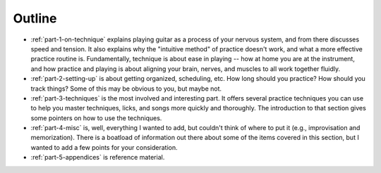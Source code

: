 Outline
-------

* :ref:`part-1-on-technique` explains playing guitar as a process of your nervous system, and from there discusses speed and tension.  It also explains why the "intuitive method" of practice doesn't work, and what a more effective practice routine is.  Fundamentally, technique is about ease in playing -- how at home you are at the instrument, and how practice and playing is about aligning your brain, nerves, and muscles to all work together fluidly.

* :ref:`part-2-setting-up` is about getting organized, scheduling, etc.  How long should you practice?  How should you track things?  Some of this may be obvious to you, but maybe not.

* :ref:`part-3-techniques` is the most involved and interesting part.  It offers several practice techniques you can use to help you master techniques, licks, and songs more quickly and thoroughly.  The introduction to that section gives some pointers on how to use the techniques.

* :ref:`part-4-misc` is, well, everything I wanted to add, but couldn't think of where to put it (e.g., improvisation and memorization).  There is a boatload of information out there about some of the items covered in this section, but I wanted to add a few points for your consideration.

* :ref:`part-5-appendices` is reference material.
